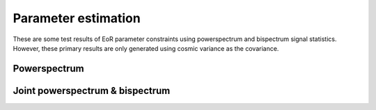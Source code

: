 ====================
Parameter estimation
====================

These are some test results of EoR parameter constraints using powerspectrum and bispectrum
signal statistics. However, these primary results are only generated using
cosmic variance as the covariance.

Powerspectrum
-------------
..  image:: pk_0.png
    :width: 48%

..  image:: pk_1.png
    :width: 48%

Joint powerspectrum & bispectrum
--------------------------------

..  image:: joint1.png
    :width: 48%

..  image:: joint14.png
    :width: 48%